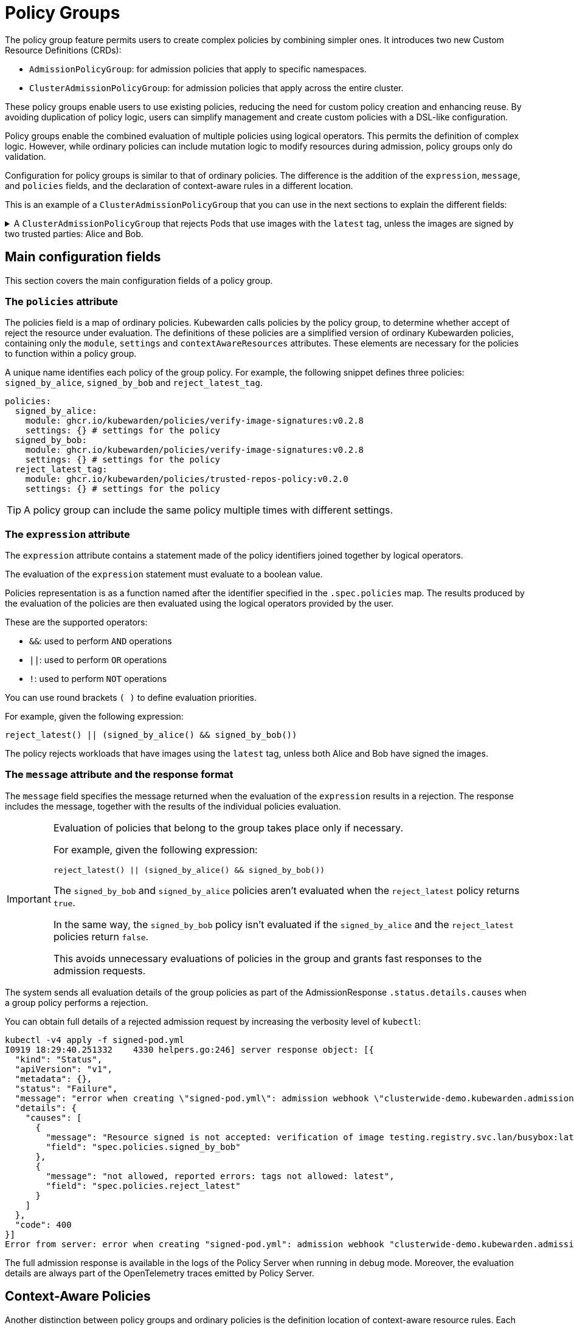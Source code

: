 = Policy Groups
:description: A description of Kubewarden policy groups
:doc-persona: ["kubewarden-operator"]
:doc-topic: ["explanations", "policy-group"]
:doc-type: ["explanation"]
:doctype: book
:keywords: ["kubewarden", "policy groups", "clusteradmissionpolicygroup", "admissionpolicygroup"]
:sidebar_label: Policy Groups
:sidebar_position: 21
:current-version: {page-origin-branch}

The policy group feature permits users to create complex policies by combining
simpler ones. It introduces two new Custom Resource Definitions
(CRDs):

* `AdmissionPolicyGroup`: for admission policies that apply to specific
  namespaces.
* `ClusterAdmissionPolicyGroup`: for admission policies that apply across the
  entire cluster.

These policy groups enable users to use existing policies, reducing the need
for custom policy creation and enhancing reuse. By avoiding duplication of
policy logic, users can simplify management and create custom policies with a
DSL-like configuration.

Policy groups enable the combined evaluation of multiple policies using logical
operators. This permits the definition of complex logic. However, while
ordinary policies can include mutation logic to modify resources during
admission, policy groups only do validation.

Configuration for policy groups is similar to that of ordinary policies. The
difference is the addition of the `expression`, `message`, and `policies`
fields, and the declaration of context-aware rules in a different location.

This is an example of a `ClusterAdmissionPolicyGroup` that you can use in the
next sections to explain the different fields:

.A `ClusterAdmissionPolicyGroup` that rejects Pods that use images with the `latest` tag, unless the images are signed by two trusted parties: Alice and Bob.
[%collapsible]
======
[,yaml]
----
apiVersion: policies.kubewarden.io/v1
kind: ClusterAdmissionPolicyGroup # or AdmissionPolicyGroup
metadata:
  name: demo
spec:
  rules:
    - apiGroups: [""]
      apiVersions: ["v1"]
      resources: ["pods"]
      operations:
        - CREATE
        - UPDATE
  policies:
    signed_by_alice:
      module: ghcr.io/kubewarden/policies/verify-image-signatures:v0.3.0
      settings:
        modifyImagesWithDigest: false
        signatures:
          - image: "*"
            pubKeys:
              - |
                -----BEGIN PUBLIC KEY-----
                MFkwEwYHKoZIzj0CAQYIKoZIzj0DAQcDQgAEyg65hiNHt8FXTamzCn34IE3qMGcV
                yQz3gPlhoKq3yqa1GIofcgLjUZtcKlUSVAU2/S5gXqyDnsW6466Jx/ZVlg==
                -----END PUBLIC KEY-----
    signed_by_bob:
      module: ghcr.io/kubewarden/policies/verify-image-signatures:v0.3.0
      settings:
        modifyImagesWithDigest: false
        signatures:
          - image: "*"
            pubKeys:
              - |
                -----BEGIN PUBLIC KEY-----
                MFkwEwYHKoZIzj0CAQYIKoZIzj0DAQcDQgAEswA3Ec4w1ErOpeLPfCdkrh8jvk3X
                urm8ZrXi4S3an70k8bf1OlGnI/aHCcGleewHbBk1iByySMwr8BabchXGSg==
                -----END PUBLIC KEY-----
    reject_latest:
      module: registry://ghcr.io/kubewarden/policies/trusted-repos:v0.2.0
      settings:
        tags:
          reject:
            - latest
  expression: "reject_latest() || (signed_by_alice() && signed_by_bob())"
  message: "the image is using the latest tag or is not signed by Alice and Bob"
----
======

== Main configuration fields

This section covers the main configuration fields of a policy group.

=== The `policies` attribute

The policies field is a map of ordinary policies. Kubewarden calls policies by
the policy group, to determine whether accept of reject the resource under
evaluation. The definitions of these policies are a simplified version of
ordinary Kubewarden policies, containing only the `module`, `settings` and
`contextAwareResources` attributes. These elements are necessary for the
policies to function within a policy group.

A unique name identifies each policy of the group policy. For example,
the following snippet defines three policies: `signed_by_alice`, `signed_by_bob`
and `reject_latest_tag`.

[,yaml]
----
policies:
  signed_by_alice:
    module: ghcr.io/kubewarden/policies/verify-image-signatures:v0.2.8
    settings: {} # settings for the policy
  signed_by_bob:
    module: ghcr.io/kubewarden/policies/verify-image-signatures:v0.2.8
    settings: {} # settings for the policy
  reject_latest_tag:
    module: ghcr.io/kubewarden/policies/trusted-repos-policy:v0.2.0
    settings: {} # settings for the policy
----

[TIP]
====

A policy group can include the same policy multiple times with different
settings.

====


=== The `expression` attribute

The `expression` attribute contains a statement made of the policy identifiers
joined together by logical operators.

The evaluation of the `expression` statement must evaluate to a boolean value.

Policies representation is as a function named after the identifier specified
in the `.spec.policies` map. The results produced by the evaluation of the
policies are then evaluated using the logical operators provided by the user.

These are the supported operators:

* `&&`: used to perform `AND` operations
* `||`: used to perform `OR` operations
* `!`: used to perform `NOT` operations

You can use round brackets `( )` to define evaluation priorities.

For example, given the following expression:

[,console]
----
reject_latest() || (signed_by_alice() && signed_by_bob())
----

The policy rejects workloads that have images using the `latest` tag, unless
both Alice and Bob have signed the images.

=== The `message` attribute and the response format

The `message` field specifies the message returned when the evaluation of the
`expression` results in a rejection. The response includes the message,
together with the results of the individual policies evaluation.

[IMPORTANT]
====

Evaluation of policies that belong to the group takes place only if necessary.

For example, given the following expression:

[,console]
----
reject_latest() || (signed_by_alice() && signed_by_bob())
----

The `signed_by_bob` and `signed_by_alice` policies aren't evaluated when the
`reject_latest` policy returns `true`.

In the same way, the `signed_by_bob` policy isn't evaluated if the
`signed_by_alice` and the `reject_latest` policies return `false`.

This avoids unnecessary evaluations of policies in the group and grants fast
responses to the admission requests.

====

The system sends all evaluation details of the group policies as part of the
AdmissionResponse `.status.details.causes` when a group policy performs a
rejection.

You can obtain full details of a rejected admission request by increasing the
verbosity level of `kubectl`:

[,shell]
----
kubectl -v4 apply -f signed-pod.yml
I0919 18:29:40.251332    4330 helpers.go:246] server response object: [{
  "kind": "Status",
  "apiVersion": "v1",
  "metadata": {},
  "status": "Failure",
  "message": "error when creating \"signed-pod.yml\": admission webhook \"clusterwide-demo.kubewarden.admission\" denied the request: the image is using the latest tag or is not signed by Alice and Bob",
  "details": {
    "causes": [
      {
        "message": "Resource signed is not accepted: verification of image testing.registry.svc.lan/busybox:latest failed: Host error: Callback evaluation failure: Image verification failed: missing signatures\nThe following constraints were not satisfied:\nkind: pubKey\nowner: null\nkey: |\n  -----BEGIN PUBLIC KEY-----\n  MFkwEwYHKoZIzj0CAQYIKoZIzj0DAQcDQgAEswA3Ec4w1ErOpeLPfCdkrh8jvk3X\n  urm8ZrXi4S3an70k8bf1OlGnI/aHCcGleewHbBk1iByySMwr8BabchXGSg==\n  -----END PUBLIC KEY-----\nannotations: null\n",
        "field": "spec.policies.signed_by_bob"
      },
      {
        "message": "not allowed, reported errors: tags not allowed: latest",
        "field": "spec.policies.reject_latest"
      }
    ]
  },
  "code": 400
}]
Error from server: error when creating "signed-pod.yml": admission webhook "clusterwide-demo.kubewarden.admission" denied the request: the image is using the latest tag or is not signed by Alice and Bob
----

The full admission response is available in the logs of the Policy Server when
running in debug mode. Moreover, the evaluation details are always part of the
OpenTelemetry traces emitted by Policy Server.

== Context-Aware Policies

Another distinction between policy groups and ordinary policies is the
definition location of context-aware resource rules. Each policy in a group
accepts an optional `contextAwareResources` field to specify the resources that
the policy can access during evaluation. Similarly to ordinary policies, you
can only use context-aware capabilities by defining a
`ClusterAdmissionPolicyGroup`. This is for security reasons, as only
unprivileged users can deploy `AdmissionPolicyGroup` resources. For more
details, refer to the
xref:explanations/context-aware-policies.adoc[context-aware policies]
documentation.

.An example of a policy group that makes use of a context-aware policy.
[%collapsible]
======
[,yaml]
----
apiVersion: policies.kubewarden.io/v1
kind: ClusterAdmissionPolicyGroup # or AdmissionPolicyGroup
metadata:
  name: demo-ctx-aware
spec:
  rules:
    - apiGroups:
        - ""
      apiVersions:
        - v1
      resources:
        - services
      operations:
        - CREATE
        - UPDATE
  policies:
    unique_service_selector:
      module: registry://ghcr.io/kubewarden/policies/unique-service-selector-policy:v0.1.0
      contextAwareResources:
        - apiVersion: v1
          kind: Service
      settings:
        app.kubernetes.io/name: MyApp
    owned_by_foo_team:
      module: registry://ghcr.io/kubewarden/policies/safe-annotations:v0.2.9
      settings:
        mandatory_annotations:
          - owner
        constrained_annotations:
          owner: "foo-team"
  expression: "unique_service_selector() || (!unique_service_selector() && owned_by_foo_team())"
  message: "the service selector is not unique or the service is not owned by the foo team"
----
======

In the previous example, the `unique_service_selector` policy can access the
`Service` resource. However, the `owned_by_foo_team` has no access to
Kubernetes resources.

== Settings Validation

When the policy server starts, it validates the settings of both policy groups
and ordinary policies. However, policy groups undergo an additional validation
step to check that the expression is valid and evaluates to a boolean value.

== Audit Scanner

Similar to the AdmissionPolicy and ClusterAdmissionPolicy CRDs, the
`backgroundAudit` field indicates whether to include the policy group during
xref:../explanations/audit-scanner/audit-scanner.adoc[audit checks].

== Policy Server

You can extend the `policies.yml` settings file to include policy groups
alongside ordinary policies. As with ordinary policies, modules download takes
place once. You use the same policy module in both a policy group and an
ordinary policy.
